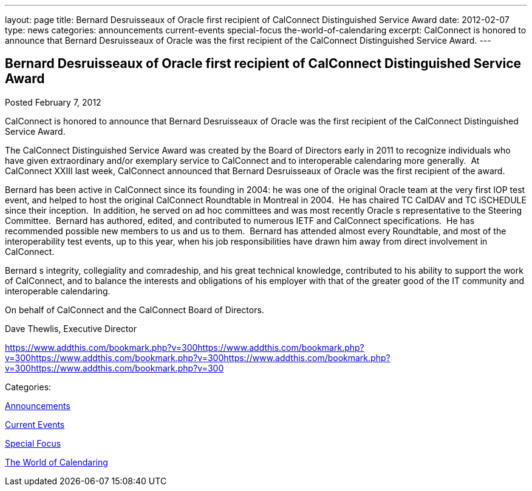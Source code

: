 ---
layout: page
title: Bernard Desruisseaux of Oracle first recipient of CalConnect Distinguished Service Award
date: 2012-02-07
type: news
categories: announcements current-events special-focus the-world-of-calendaring
excerpt: CalConnect is honored to announce that Bernard Desruisseaux of Oracle was the first recipient of the CalConnect Distinguished Service Award.
---

== Bernard Desruisseaux of Oracle first recipient of CalConnect Distinguished Service Award

[[node-237]]
Posted February 7, 2012 

CalConnect is honored to announce that Bernard Desruisseaux of Oracle was the first recipient of the CalConnect Distinguished Service Award.

The CalConnect Distinguished Service Award was created by the Board of Directors early in 2011 to recognize individuals who have given extraordinary and/or exemplary service to CalConnect and to interoperable calendaring more generally.&nbsp; At CalConnect XXIII last week, CalConnect announced that Bernard Desruisseaux of Oracle was the first recipient of the award.

Bernard has been active in CalConnect since its founding in 2004: he was one of the original Oracle team at the very first IOP test event, and helped to host the original CalConnect Roundtable in Montreal in 2004.&nbsp; He has chaired TC CalDAV and TC iSCHEDULE since their inception.&nbsp; In addition, he served on ad hoc committees and was most recently Oracle s representative to the Steering Committee.&nbsp; Bernard has authored, edited, and contributed to numerous IETF and CalConnect specifications.&nbsp; He has recommended possible new members to us and us to them.&nbsp; Bernard has attended almost every Roundtable, and most of the interoperability test events, up to this year, when his job responsibilities have drawn him away from direct involvement in CalConnect.

Bernard s integrity, collegiality and comradeship, and his great technical knowledge, contributed to his ability to support the work of CalConnect, and to balance the interests and obligations of his employer with that of the greater good of the IT community and interoperable calendaring.

On behalf of CalConnect and the CalConnect Board of Directors.

Dave Thewlis, Executive Director

https://www.addthis.com/bookmark.php?v=300https://www.addthis.com/bookmark.php?v=300https://www.addthis.com/bookmark.php?v=300https://www.addthis.com/bookmark.php?v=300https://www.addthis.com/bookmark.php?v=300

Categories:&nbsp;

link:/news/announcements[Announcements]

link:/news/current-events[Current Events]

link:/news/special-focus[Special Focus]

link:/news/the-world-of-calendaring[The World of Calendaring]

